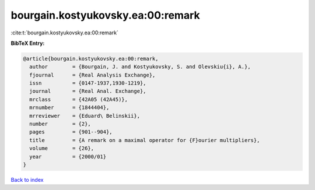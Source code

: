 bourgain.kostyukovsky.ea:00:remark
==================================

:cite:t:`bourgain.kostyukovsky.ea:00:remark`

**BibTeX Entry:**

.. code-block:: bibtex

   @article{bourgain.kostyukovsky.ea:00:remark,
     author        = {Bourgain, J. and Kostyukovsky, S. and Olevskiu{i}, A.},
     fjournal      = {Real Analysis Exchange},
     issn          = {0147-1937,1930-1219},
     journal       = {Real Anal. Exchange},
     mrclass       = {42A05 (42A45)},
     mrnumber      = {1844404},
     mrreviewer    = {Eduard\ Belinskii},
     number        = {2},
     pages         = {901--904},
     title         = {A remark on a maximal operator for {F}ourier multipliers},
     volume        = {26},
     year          = {2000/01}
   }

`Back to index <../By-Cite-Keys.rst>`_
